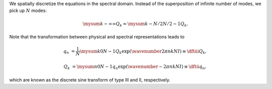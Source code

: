 We spatially discretize the equations in the spectral domain.
Instead of the superposition of infinite number of modes, we pick up :math:`N` modes:

.. math::

    \mysum{k}{-\infty}{\infty}
    Q_k
    \approx
    \mysum{k}{-N / 2}{N / 2 - 1}
    Q_k.

Note that the transformation between physical and spectral representations leads to

.. math::

    q_n
    &
    =
    \frac{1}{N}
    \mysum{k}{0}{N - 1}
    Q_k
    \exp \left( \wavenumber{2 \pi}{n k}{N} I \right)
    \equiv
    \dftiii{Q_k},

    Q_k
    &
    =
    \mysum{n}{0}{N - 1}
    q_n
    \exp \left( \wavenumber{- 2 \pi}{n k}{N} I \right)
    \equiv
    \dftii{q_n},

which are known as the discrete sine transform of type III and II, respectively.


